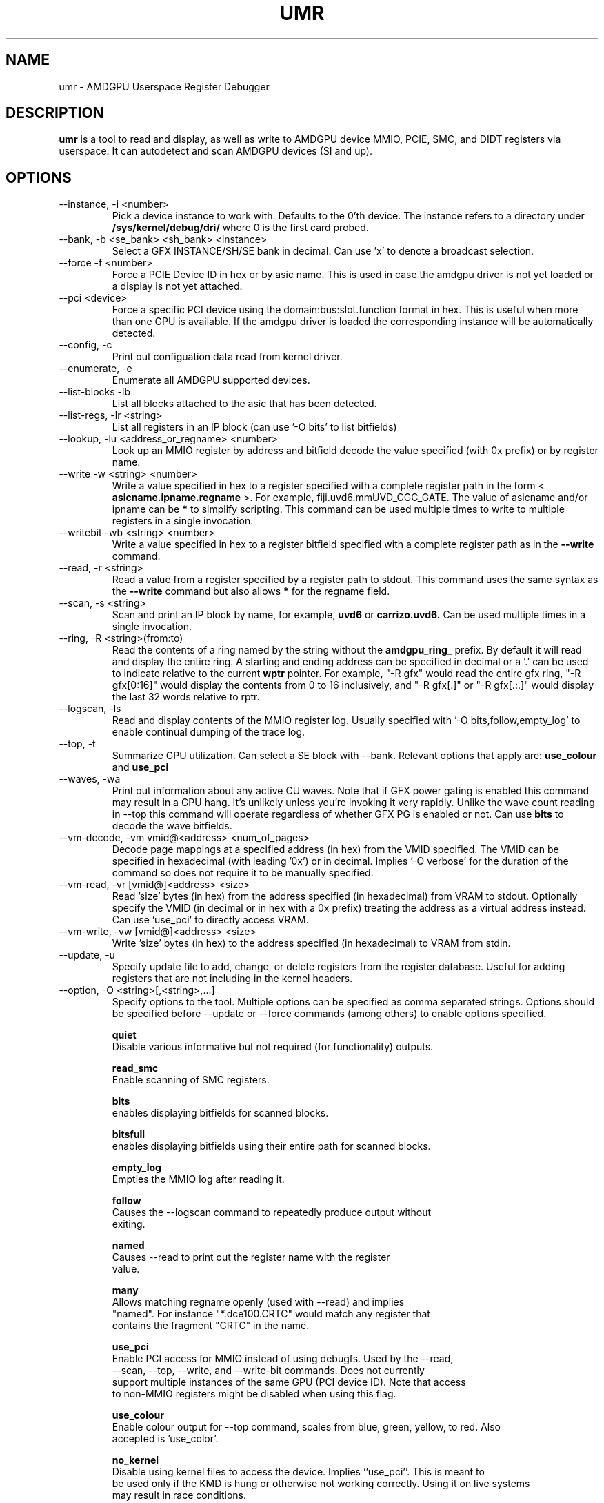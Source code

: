 .TH UMR 1 "June 2017" "AMD (c) 2017" "User Manuals"
.SH NAME
umr \- AMDGPU Userspace Register Debugger
.SH DESCRIPTION
.B umr
is a tool to read and display, as well as write to AMDGPU device
MMIO, PCIE, SMC, and DIDT registers via userspace.  It can autodetect
and scan AMDGPU devices (SI and up).
.SH OPTIONS
.IP "--instance, -i <number>"
Pick a device instance to work with.  Defaults to the 0'th device.  The instance
refers to a directory under
.B /sys/kernel/debug/dri/
where 0 is the first card probed.
.IP "--bank, -b <se_bank> <sh_bank> <instance>"
Select a GFX INSTANCE/SH/SE bank in decimal.  Can use 'x' to denote a broadcast selection.
.IP "--force -f <number>"
Force a PCIE Device ID in hex or by asic name.  This is used in case the amdgpu driver
is not yet loaded or a display is not yet attached.
.IP "--pci <device>"
Force a specific PCI device using the domain:bus:slot.function format in hex.
This is useful when more than one GPU is available. If the amdgpu driver is
loaded the corresponding instance will be automatically detected.
.IP "--config, -c"
Print out configuation data read from kernel driver.
.IP "--enumerate, -e"
Enumerate all AMDGPU supported devices.
.IP "--list-blocks -lb"
List all blocks attached to the asic that has been detected.
.IP "--list-regs, -lr <string>"
List all registers in an IP block (can use '-O bits' to list bitfields)
.IP "--lookup, -lu <address_or_regname> <number>"
Look up an MMIO register by address and bitfield decode the value specified (with 0x prefix) or by
register name.
.IP "--write -w <string> <number>"
Write a value specified in hex to a register specified with a complete
register path in the form <
.B asicname.ipname.regname
>.  For example, fiji.uvd6.mmUVD_CGC_GATE.  The value of asicname and/or ipname can be
.B *
to simplify scripting.  This command can be used multiple times to
write to multiple registers in a single invocation.
.IP "--writebit -wb <string> <number>"
Write a value specified in hex to a register bitfield specified with a
complete register path as in the
.B --write
command.
.IP "--read, -r <string>"
Read a value from a register specified by a register path to stdout.
This command uses the same syntax as the
.B --write
command but also allows
.B *
for the regname field.
.IP "--scan, -s <string>"
Scan and print an IP block by name, for example,
.B uvd6
or
.B carrizo.uvd6.
Can be used multiple times in a single invocation.
.IP "--ring, -R <string>(from:to)"
Read the contents of a ring named by the string without the
.B amdgpu_ring_
prefix.  By default it will read and display the entire ring.  A
starting and ending address can be specified in decimal or a '.' can
be used to indicate relative to the current
.B wptr
pointer.  For example, "-R gfx" would read the entire gfx ring,
"-R gfx[0:16]" would display the contents from 0 to 16 inclusively, and
"-R gfx[.]" or "-R gfx[.:.]" would display the last 32 words relative
to rptr.
.IP "--logscan, -ls"
Read and display contents of the MMIO register log.  Usually specified
with '-O bits,follow,empty_log' to enable continual dumping of the trace
log.
.IP "--top, -t"
Summarize GPU utilization.  Can select a SE block with --bank.  Relevant
options that apply are:
.B use_colour
and
.B use_pci
.
.IP "--waves, -wa"
Print out information about any active CU waves.  Note that if GFX power gating
is enabled this command may result in a GPU hang.  It's unlikely unless you're
invoking it very rapidly.  Unlike the wave count reading in --top this command
will operate regardless of whether GFX PG is enabled or not.  Can use
.B bits
to decode the wave bitfields.

.IP "--vm-decode, -vm vmid@<address> <num_of_pages>"
Decode page mappings at a specified address (in hex) from the VMID specified.
The VMID can be specified in hexadecimal (with leading '0x') or in decimal.
Implies '-O verbose' for the duration of the command so does not require it
to be manually specified.

.IP "--vm-read, -vr [vmid@]<address> <size>"
Read 'size' bytes (in hex) from the address specified (in hexadecimal) from VRAM
to stdout.  Optionally specify the VMID (in decimal or in hex with a 0x prefix)
treating the address as a virtual address instead.  Can use 'use_pci' to
directly access VRAM.

.IP "--vm-write, -vw [vmid@]<address> <size>"
Write 'size' bytes (in hex) to the address specified (in hexadecimal) to VRAM
from stdin.

.IP "--update, -u" <filename>
Specify update file to add, change, or delete registers from the register
database.  Useful for adding registers that are not including in the kernel headers.

.IP "--option, -O <string>[,<string>,...]"
Specify options to the tool.  Multiple options can be specified as comma
separated strings.  Options should be specified before --update or --force commands
(among others) to enable options specified.

.B quiet
     Disable various informative but not required (for functionality) outputs.

.B read_smc
     Enable scanning of SMC registers.

.B bits
     enables displaying bitfields for scanned blocks.

.B bitsfull
     enables displaying bitfields using their entire path for scanned blocks.

.B empty_log
     Empties the MMIO log after reading it.

.B follow
     Causes the --logscan command to repeatedly produce output without
     exiting.

.B named
     Causes --read to print out the register name with the register
     value.

.B many
     Allows matching regname openly (used with --read) and implies
     "named".  For instance "*.dce100.CRTC" would match any register that
     contains the fragment "CRTC" in the name.

.B use_pci
     Enable PCI access for MMIO instead of using debugfs.  Used by the --read,
     --scan, --top, --write, and --write-bit commands.  Does not currently
     support multiple instances of the same GPU (PCI device ID).  Note that access
     to non-MMIO registers might be disabled when using this flag.

.B use_colour
     Enable colour output for --top command, scales from blue, green, yellow, to red.  Also
     accepted is 'use_color'.

.B no_kernel
     Disable using kernel files to access the device.  Implies ''use_pci''.  This is meant to
     be used only if the KMD is hung or otherwise not working correctly.  Using it on live systems
     may result in race conditions.

.B verbose
     Enable verbose diagnostics (used in --vram).

.B halt_waves
     Halt/resume all waves while reading wave status.

.SH "Notes"

- The "Waves" field in the DRM section of --top only works if GFX PG has been disabled.  Otherwise,
GPU hangs occur frequently.  When PG is enabled it will read a constant 0.

.SH "Environmental Variables"

.B UMR_LOGGER
    Directory to output "umr.log" file when capturing samples with the --top command.
